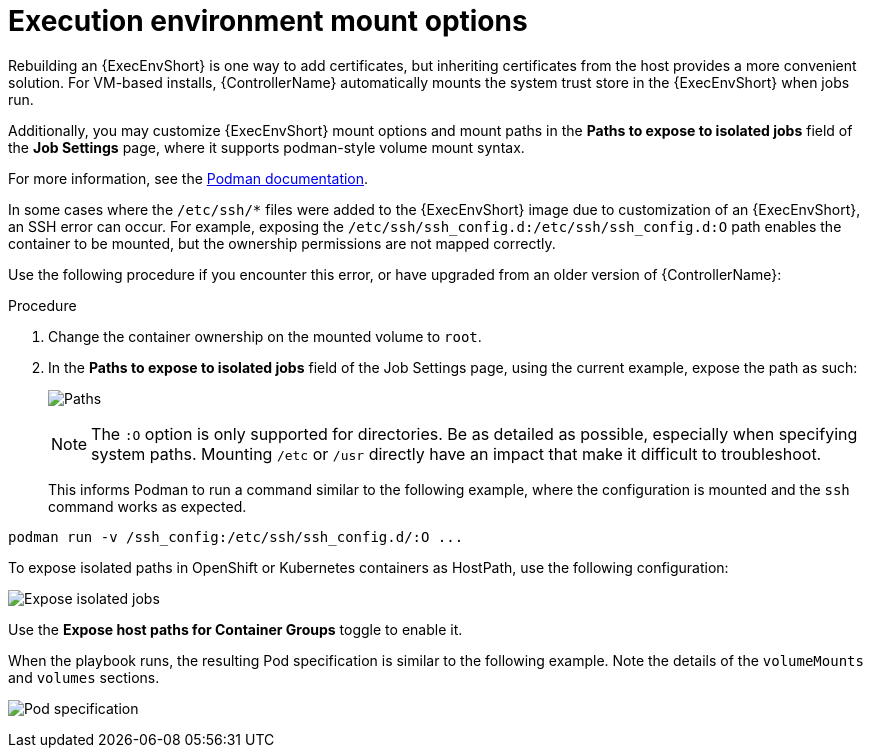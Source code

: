 [id="proc-controller-ee-mount-options"]

= Execution environment mount options

Rebuilding an {ExecEnvShort} is one way to add certificates, but inheriting certificates from the host provides a more convenient solution. 
For VM-based installs, {ControllerName} automatically mounts the system trust store in the {ExecEnvShort} when jobs run.

Additionally, you may customize {ExecEnvShort} mount options and mount paths in the *Paths to expose to isolated jobs* field of the *Job Settings* page, where it supports podman-style volume mount syntax. 

For more information, see the link:https://docs.podman.io/en/latest/markdown/podman-run.1.html#volume-v-source-volume-host-dir-container-dir-options[Podman documentation].

In some cases where the `/etc/ssh/*` files were added to the {ExecEnvShort} image due to customization of an {ExecEnvShort}, an SSH error can occur. 
For example, exposing the `/etc/ssh/ssh_config.d:/etc/ssh/ssh_config.d:O` path enables the container to be mounted, but the ownership permissions are not mapped correctly.

Use the following procedure if you encounter this error, or have upgraded from an older version of {ControllerName}:

.Procedure
. Change the container ownership on the mounted volume to `root`.
. In the *Paths to expose to isolated jobs* field of the Job Settings page, using the current example, expose the path as such:
+
image:settings-paths2expose-iso-jobs.png[Paths]
+
[NOTE]
====
The `:O` option is only supported for directories. 
Be as detailed as possible, especially when specifying system paths. 
Mounting `/etc` or `/usr` directly have an impact that make it difficult to troubleshoot.
====
+
This informs Podman to run a command similar to the following example, where the configuration is mounted and the `ssh` command works as expected.

[literal, options="nowrap" subs="+attributes"]
----
podman run -v /ssh_config:/etc/ssh/ssh_config.d/:O ...
----

To expose isolated paths in OpenShift or Kubernetes containers as HostPath, use the following configuration:

image:settings-paths2expose-iso-jobs-mount-containers.png[Expose isolated jobs]

Use the *Expose host paths for Container Groups* toggle to enable it.

When the playbook runs, the resulting Pod specification is similar to the following example. 
Note the details of the `volumeMounts` and `volumes` sections.

image:mount-containers-playbook-run-podspec.png[Pod specification]